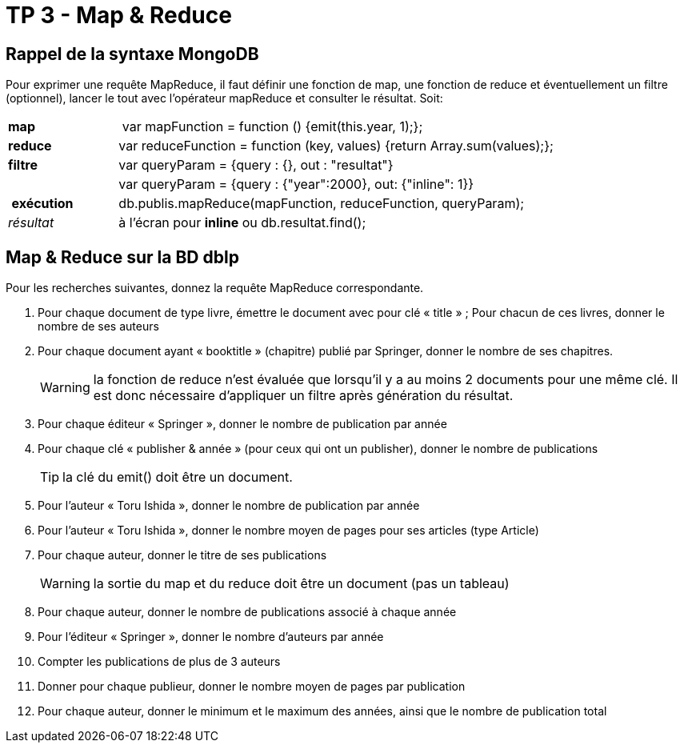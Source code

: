 ﻿= TP 3 - Map & Reduce

== Rappel de la syntaxe MongoDB


Pour exprimer une requête MapReduce, il faut définir une fonction de map,
une fonction de reduce et éventuellement un filtre (optionnel),
lancer le tout avec l’opérateur mapReduce et consulter le résultat. Soit:
[cols="<,<4", width="100%"]
|===================
| *map*	        | var mapFunction = function () {emit(this.year, 1);};
| *reduce*      | var reduceFunction = function (key, values) {return Array.sum(values);};
| *filtre*      | var queryParam = {query : {}, out : "resultat"}
|               | var queryParam = {query : {"year":2000}, out: {"inline": 1}}
| *exécution*   | db.publis.mapReduce(mapFunction, reduceFunction, queryParam);
| _résultat_    | à l'écran pour *inline* ou db.resultat.find();
|===================



== Map & Reduce sur la BD dblp

Pour les recherches suivantes, donnez la requête MapReduce correspondante.

. Pour chaque document de type livre, émettre le document avec pour clé « title » ;
Pour chacun de ces livres, donner le nombre de ses auteurs
. Pour chaque document ayant « booktitle » (chapitre) publié par Springer, donner le nombre de ses chapitres.
+
[WARNING]
====
la fonction de reduce n’est évaluée que lorsqu’il y a au moins 2 documents pour une même clé.
Il est donc nécessaire d’appliquer un filtre après génération du résultat.
====
. Pour chaque éditeur « Springer », donner le nombre de publication par année
. Pour chaque clé « publisher & année » (pour ceux qui ont un publisher), donner le nombre de publications
+
[TIP]
la clé du emit() doit être un document.
. Pour l’auteur « Toru Ishida », donner le nombre de publication par année
. Pour l’auteur « Toru Ishida », donner le nombre moyen de pages pour ses articles (type Article)
. Pour chaque auteur, donner le titre de ses publications
+
WARNING: la sortie du map et du reduce doit être un document (pas un tableau)
. Pour chaque auteur, donner le nombre de publications associé à chaque année
. Pour l’éditeur « Springer », donner le nombre d’auteurs par année
. Compter les publications de plus de 3 auteurs
. Donner pour chaque publieur, donner le nombre moyen de pages par publication
. Pour chaque auteur, donner le minimum et le maximum des années, ainsi que le nombre de publication total

